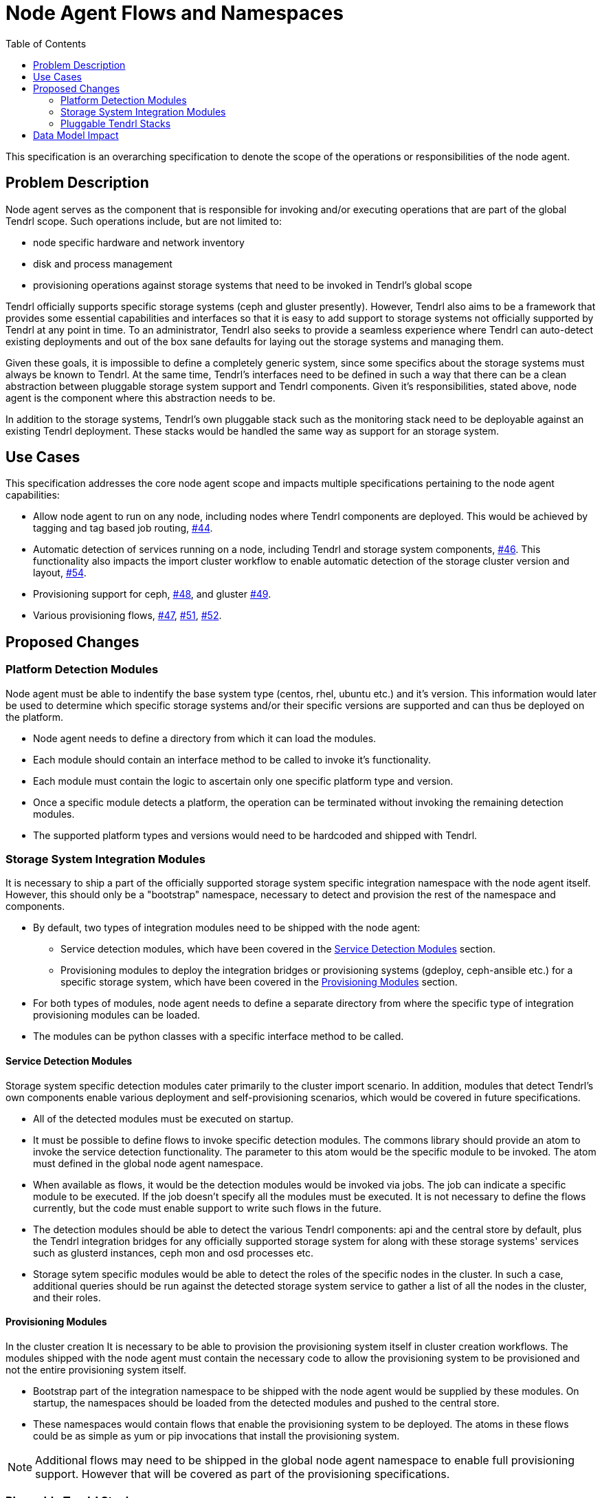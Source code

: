 // vim: tw=79
:toc:

= Node Agent Flows and Namespaces

This specification is an overarching specification to denote the scope of the
operations or responsibilities of the node agent.


== Problem Description

Node agent serves as the component that is responsible for invoking and/or
executing operations that are part of the global Tendrl scope. Such operations
include, but are not limited to:

* node specific hardware and network inventory
* disk and process management
* provisioning operations against storage systems that need to be invoked in
  Tendrl's global scope

Tendrl officially supports specific storage systems (ceph and gluster
presently). However, Tendrl also aims to be a framework that provides some
essential capabilities and interfaces so that it is easy to add support to
storage systems not officially supported by Tendrl at any point in time. To an
administrator, Tendrl also seeks to provide a seamless experience where Tendrl
can auto-detect existing deployments and out of the box sane defaults for
laying out the storage systems and managing them.

Given these goals, it is impossible to define a completely generic system,
since some specifics about the storage systems must always be known to Tendrl.
At the same time, Tendrl's interfaces need to be defined in such a way that
there can be a clean abstraction between pluggable storage system support and
Tendrl components. Given it's responsibilities, stated above, node agent is the
component where this abstraction needs to be.

In addition to the storage systems, Tendrl's own pluggable stack such as the
monitoring stack need to be deployable against an existing Tendrl deployment.
These stacks would be handled the same way as support for an storage system.


== Use Cases

This specification addresses the core node agent scope and impacts multiple
specifications pertaining to the node agent capabilities:

* Allow node agent to run on any node, including nodes where Tendrl components
  are deployed. This would be achieved by tagging and tag based job routing,
  https://github.com/Tendrl/specifications/issues/44[#44].
* Automatic detection of services running on a node, including Tendrl and
  storage system components,
  https://github.com/Tendrl/specifications/issues/46[#46]. This functionality
  also impacts the import cluster workflow to enable automatic detection of the
  storage cluster version and layout,
  https://github.com/Tendrl/specifications/issues/54[#54].
* Provisioning support for ceph,
  https://github.com/Tendrl/specifications/issues/48[#48], and gluster
  https://github.com/Tendrl/specifications/issues/49[#49].
* Various provisioning flows,
  https://github.com/Tendrl/specifications/issues/47[#47],
  https://github.com/Tendrl/specifications/issues/51[#51],
  https://github.com/Tendrl/specifications/issues/52[#52].


== Proposed Changes

=== Platform Detection Modules

Node agent must be able to indentify the base system type (centos, rhel, ubuntu
etc.) and it's version. This information would later be used to determine which
specific storage systems and/or their specific versions are supported and can
thus be deployed on the platform.

* Node agent needs to define a directory from which it can load the modules.
* Each module should contain an interface method to be called to invoke it's
  functionality.
* Each module must contain the logic to ascertain only one specific platform
  type and version.
* Once a specific module detects a platform, the operation can be terminated
  without invoking the remaining detection modules.
* The supported platform types and versions would need to be hardcoded and
  shipped with Tendrl.

=== Storage System Integration Modules

It is necessary to ship a part of the officially supported storage system
specific integration namespace with the node agent itself. However, this should
only be a "bootstrap" namespace, necessary to detect and provision the rest of
the namespace and components.

* By default, two types of integration modules need to be shipped with the node
  agent:
** Service detection modules, which have been covered in the <<Service Detection Modules>> section.
** Provisioning modules to deploy the integration bridges or provisioning
   systems (gdeploy, ceph-ansible etc.) for a specific storage system, which
   have been covered in the <<Provisioning Modules>> section.
* For both types of modules, node agent needs to define a separate directory
  from where the specific type of integration provisioning modules can be loaded.
* The modules can be python classes with a specific interface method to be
  called.

==== Service Detection Modules

Storage system specific detection modules cater primarily to the cluster import
scenario. In addition, modules that detect Tendrl's own components enable
various deployment and self-provisioning scenarios, which would be covered in
future specifications.

* All of the detected modules must be executed on startup.
* It must be possible to define flows to invoke specific detection modules. The
  commons library should provide an atom to invoke the service detection
  functionality. The parameter to this atom would be the specific module to be
  invoked. The atom must defined in the global node agent namespace.
* When available as flows, it would be the detection modules would be invoked
  via jobs. The job can indicate a specific module to be executed. If the job
  doesn't specify all the modules must be executed. It is not necessary to
  define the flows currently, but the code must enable support to write such
  flows in the future.
* The detection modules should be able to detect the various Tendrl components:
  api and the central store by default, plus the Tendrl integration bridges for
  any officially supported storage system for along with these storage systems'
  services such as glusterd instances, ceph mon and osd processes etc.
* Storage sytem specific modules would be able to detect the roles of the
  specific nodes in the cluster. In such a case, additional queries should be
  run against the detected storage system service to gather a list of all the
  nodes in the cluster, and their roles.

==== Provisioning Modules

In the cluster creation It is necessary to be able to provision the
provisioning system itself in cluster creation workflows. The modules shipped
with the node agent must contain the necessary code to allow the provisioning
system to be provisioned and not the entire provisioning system itself.

* Bootstrap part of the integration namespace to be shipped with the node agent
  would be supplied by these modules. On startup, the namespaces should be
  loaded from the detected modules and pushed to the central store.
* These namespaces would contain flows that enable the provisioning system to
  be deployed. The atoms in these flows could be as simple as yum or pip
  invocations that install the provisioning system.

NOTE: Additional flows may need to be shipped in the global node agent
namespace to enable full provisioning support. However that will be covered as
part of the provisioning specifications.


=== Pluggable Tendrl Stacks

Every pluggable stack would need to supply it's own service detection,
provisioning and, if applicable, integration modules. Each of these modules
need to add the appropriate flows.


== Data Model Impact

The structure of the definition files would need to be updated to support
provisioning and auto-detection functionality.

A master definition file needs to be created, which would contain the essential
global Tendrl namespace. Following is a commented version of what such a master
definition file would contain. The example below sources all the definitions
from a single file. However, this could be split up in multiple files and the
namespaces combined as part of the centralised compilation process. The
compilation process would be covered by specification
https://github.com/Tendrl/specifications/issues/39[#39].

  # The global tendrl namespace would consist mostly of hardcoded keys and
  # values. Most of these keys and values would be reused in all the other
  # definition files. The code associated with this namespace would also
  # contain specific logic to handle the declarations in this section and the
  # corresponding references from the other namespaces of the definition files.
  namespace.tendrl:
    # Installation sources define the supported installation methods and the
    # parameters that need to be supplied for using that method. This being in
    # the global tendrl namespace, defines the expected data types. These
    # values would be used by the validations to ensure that wherever the
    # `installation_sources` section is used, outside this global namespace, it
    # conforms to the definitions provided.
    #
    # Each installation_type contains a list of mandatory parameters. Along
    # with these, variables could be populated on the fly. These need to be
    # supplied as `parameters` from the appropriate `installation` sections.
    installation_sources:
      # installation_type
      yum_repository:
        # Configure the yum repository. Doesn't actually install anything.
        repository_path: String
        gpgcheck: Boolean
        packages: Hash
      yum:
        # Install packages using yum. Assume that the repositories have already
        # been configured.
        # The value supplied needs to be {name:version,name:version}
        packages: Hash
      git:
        repository_path: String
        # tag, branch or commit id
        reference: String
      pip_package:
        package_name: String
        # "latest" is a supported version, which will automatically use the
        # latest available.
        package_version: String
      pip_requirements:
        requirements_file: String
      git+pip_requirements: Hash
        # It is possible to chain multiple installation methods together. In
        # which case, they'll be invoked in the order specified and the
        # parameters would be required based on their individual definitions.
      yum_repository+yum: Hash
    platforms:
      # platform_type supported by tendrl. One of these platforms and their
      # corresponding versions must be reused in any of the definition files.
      centos:
        # platform_version
        # Supported versions, in ascending order of release. This list, being
        # ordered, enables the comparators used later in the file to function.
        - 6.x
        - 7.x
      ubuntu:
        - 15.04.x
        - 15.10.x
        - 16.04.x
    invocations:
      service:
        # systemd service
        # implementation module: tendrl.global.Invocations.Service
        parameters:
          name: String
          start_action: String
          stop_action: String
      cli:
        # Generic CLI command
        # implementation module: tendrl.global.Invocations.Cli
        parameters:
          # Array of objects
          - command: String
            # Provide either a list of success or failure exit codes. Anything
            # else would indicate the other condition.
            success_exit_code: Array
      module:
        # A specific module in the code
        parameters:
          - module: Module
            parameters: Hash
    namespace.tendrl.integrations.ceph:
      provisioners:
        # provisioner_type: provisioner specific namespace
        ceph-installer: namespace.tendrl.integrations.ceph.provisioner.ceph_installer
        ceph-ansible: namespace.tendrl.integrations.ceph.provisioner.ceph_ansible
      integration:
        installation_sources:
          # Sections that define a list of things don't need the `type`
          # attribute. Essentially, a definition section simply lists
          # alternatives and their details. A section somewhere later then
          # references one of the defined objects. In such a scenario, it's a
          # specific instantiation of the definition and requires a `type`
          # attribute.
          git+pip_requirements:
            parameters:
              ceph_integration_version: namespace.tendrl.installation_sources.git.TagVersion
            repository_path: https://github.com/Tendrl/ceph_integration.git
            reference: $ceph_integration_version
            requirements_file: requirements.txt
            invocation:
              # Here, the invocation section instantiates a specific type of
              # object from the available ones defined in the global
              # invocations list. Hence, the `type` attribute is required. Only
              # one specific object can be instantiated via `type`, so the
              # parameters are automatically applied to that specific object.
              # The invocation section contains an ordered list of invocations to
              # be executed one time, post installation.
              - type: cli
                parameters:
                  - command: 'bin/ceph_integration'
                    success_exit_code: [0]
          yum_repository+yum:
            parameters:
              repo_system_version: namespace.tendrl.platforms.centos.RepoVersionString
            repository_path: http://tendrl.org/repos/ceph-integration/yum/$repo_system_version/
            packages: [tendrl-integration-ceph]
            invocation:
              - type: service
                parameters:
                  name: tendrl-ceph-integration.service
                  start-action: start
                  stop-action: stop
      versions:
        # Versions can be with or without the .x wildcard. Without the
        # wildcard, specific version will be matched.
        2.0:
          # Keys must reference the keys from the platforms section.
          ubuntu:
            # Versions can use comparators, along with the values from the
            # list of supported versions from the platform type.
            >=15.04:
              provisioner:
                # The type is used to resolve to the appropriate namespace
                # based on the `provisioners` section.
                type: ceph-ansible
                installation:
                  # The installation section here would provide the variables
                  # required by the installation_sources section in the
                  # provisioner's namespace.
                  type: git
                  parameters:
                    provisioner_version: 2.0
              integration:
                installation:
                  type: git+pip_requirements
                  parameters:
                    ceph_integration_version: 1.0.x
          centos:
            =6.x:
              provisioner:
                type: ceph-installer
                installation:
                  type: yum_repository+yum
                  parameters:
                    repo_system_version: el6
              integration:
                installation:
                  type: yum_repository+yum
                  parameters:
                    repo_system_version: el6
        2.1.x:
          ubuntu:
            # The + operator has been used to combine multiple versions to
            # create a range.
            >=15.10+<=16.04:
              provisioner:
                type: ceph-ansible
                installation:
                  type: git
                  parameters:
                    provisioner_version: 2.1.x
              integration:
                installation:
                  type: git+pip_requirements
                  parameters:
                    ceph_integration_version: 1.2.x
          centos:
            # The .x wildcard here has been used to ensure that any versions
            # in the 7 series only, above 7.4, will be supported.
            >=7.4.x:
              provisioner:
                type: ceph-installer
                installation:
                  type: yum_repository+yum
                  parameters:
                    repo_system_version: el7
              integration:
                installation:
                  type: yum_repository+yum
                  parameters:
                    repo_system_version: el7
    namespace.tendrl.integrations.ceph.provisioner.ceph_installer:
      installation_sources:
        yum_repository+yum:
          parameters:
            repo_system_version: namespace.tendrl.platforms.centos.RepoVersionString
          repository_path: http://ceph-installer.org/repos/yum/$repo_system_version/x86_64/
          packages: [ceph_installer]
          invocation:
            # Invocations are referenced from the global `invocations`
            # declarations. Invocation sections are necessary in cases where a
            # a one-time post installation activity is needed, such as a
            # service to be started. The actual integration and interaction
            # with the system is coded in the wrapper based on the flows.
            - type: module
              parameters:
                - module: Tendrl.Provisioning.SetupSsh
                  parameters: `tendrl_context.nodes`
            - type: service
              parameters:
                name: ceph-installer.service
                start_action: start
                stop_action: stop
        git:
          parameters:
            provisioner_version: namespace.tendrl.installation_sources.git.TagVersion
          repository_path: https://github.com/ceph/ceph-installer.git
          reference: $provisioner_version
          invocation:
            - type: cli
              parameters:
                - command: 'bin/ceph-installer setup'
                  success_exit_code: [0]
                - command: 'bin/ceph-installer start'
                  success_exit_code: [0]
            - type: module
              parameters:
                - module: Tendrl.Provisioning.SetupSsh
                  parameters: `tendrl_context.nodes`
    namespace.tendrl.integrations.ceph.provisioner.ceph_ansible:
      installation_sources:
        git:
          repository_path: https://github.com/ceph/ceph-ansible.git
          reference: $provisioner_version
          # The lack of an invocation section means there's no invocation to be
          # done post installation. The actual integration wrapper code
          # implements all the necessary actions to integrate with the 
          invocation:
            - type: module
              parameters:
                - module: Tendrl.Provisioning.SetupSsh
                  parameters: `tendrl_context.nodes`
            - type: cli
              parameters:
                - command: 'bin/setup'
                  success_exit_code: [0]
    namespace.tendrl.integrations.gluster:
        provisioners:
          gdeploy: namespace.tendrl.integrations.gluster.provisioner.gdeploy
        integration:
          installation_sources:
            yum:
              parameters:
                repo_system_version: namespace.tendrl.platforms.centos.RepoVersionString
              repository_path: http://tendrl.org/repos/gluster_integration/yum/$repo_system_version/
              packages: [tendrl-integration-gluster]
              invocation:
                - type: service
                  parameters:
                    name: tendrl-gluster-integration.service
                    start-action: start
                    stop-action: stop
        versions:
          3.x:
            centos:
              =6.x:
                provisioner:
                  type: gdeploy
                  installation:
                    type: yum_repository+yum
                    parameters:
                      repo_system_version: el6
                integration:
                  installation:
                    type: yum_repository+yum
                    parameters:
                      repo_system_version: el6
          4.x:
            centos:
              =6.x:
                provisioner:
                  type: gdeploy
                  installation:
                    type: yum_repository+yum
                    parameters:
                      repo_system_version: el6
                integration:
                  installation:
                    type: yum_repository+yum
                    parameters:
                      repo_system_version: el6
              =7.x:
                provisioner:
                  type: gdeploy
                  installation:
                    type: yum_repository+yum
                    parameters:
                      repo_system_version: el7
                integration:
                  installation:
                    type: yum_repository+yum
                    parameters:
                      repo_system_version: el7
    namespace.tendrl.integrations.gluster.provisioner.gdeploy:
      installation_sources:
        yum_repository+yum:
          parameters:
            repo_system_version: namespace.tendrl.platforms.centos.RepoVersionString
          repository_path: http://gdeploy.org/repos/yum/$repo_system_version/
          packages: [gdeploy]
          invocation:
            - type: module
              parameters:
                - module: Tendrl.Provisioning.SetupSsh
                  parameters: `tendrl_context.nodes`

